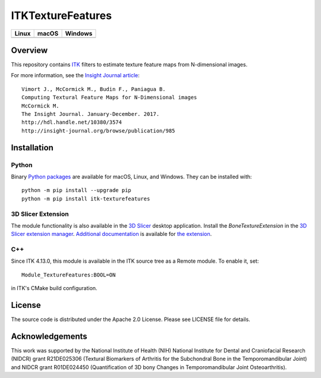 ITKTextureFeatures
==================

.. |CircleCI| image:: https://circleci.com/gh/InsightSoftwareConsortium/ITKTextureFeatures.svg?style=shield
    :target: https://circleci.com/gh/InsightSoftwareConsortium/ITKTextureFeatures

.. |TravisCI| image:: https://travis-ci.org/InsightSoftwareConsortium/ITKTextureFeatures.svg?branch=master
    :target: https://travis-ci.org/InsightSoftwareConsortium/ITKTextureFeatures

.. |AppVeyor| image:: https://img.shields.io/appveyor/ci/jbvimort/itktexturefeatures.svg
    :target: https://ci.appveyor.com/project/jbvimort/itktexturefeatures

=========== =========== ===========
   Linux      macOS       Windows
=========== =========== ===========
|CircleCI|  |TravisCI|  |AppVeyor|
=========== =========== ===========


Overview
--------

This repository contains `ITK <https://itk.org>`_ filters to estimate
texture feature maps from N-dimensional images.

For more information, see the `Insight Journal article <http://hdl.handle.net/10380/3574>`_::

  Vimort J., McCormick M., Budin F., Paniagua B.
  Computing Textural Feature Maps for N-Dimensional images
  McCormick M.
  The Insight Journal. January-December. 2017.
  http://hdl.handle.net/10380/3574
  http://insight-journal.org/browse/publication/985

Installation
------------

Python
^^^^^^

Binary `Python packages <https://pypi.python.org/pypi/itk-texturefeatures>`_
are available for macOS, Linux, and Windows. They can be installed with::

  python -m pip install --upgrade pip
  python -m pip install itk-texturefeatures

3D Slicer Extension
^^^^^^^^^^^^^^^^^^^

The module functionality is also available in the `3D Slicer
<https://slicer.org>`_ desktop application. Install the *BoneTextureExtension*
in the `3D Slicer extension manager
<https://www.slicer.org/wiki/Documentation/Nightly/SlicerApplication/ExtensionsManager>`_.
`Additional documentation
<https://raw.githubusercontent.com/Kitware/BoneTextureExtension/master/Docs/BoneTextureExtensionTutorial_2017.pdf>`_
is available for `the extension
<https://github.com/Kitware/BoneTextureExtension>`_.

C++
^^^

Since ITK 4.13.0, this module is available in the ITK source tree as a Remote
module. To enable it, set::

  Module_TextureFeatures:BOOL=ON

in ITK's CMake build configuration.

License
-------

The source code is distributed under the Apache 2.0 License. Please see LICENSE file for details.

Acknowledgements
----------------

This work was supported by the National Institute of Health (NIH) National
Institute for Dental and Craniofacial Research (NIDCR) grant R21DE025306
(Textural Biomarkers of Arthritis for the Subchondral Bone in the
Temporomandibular Joint) and NIDCR grant R01DE024450 (Quantification of 3D
bony Changes in Temporomandibular Joint Osteoarthritis).
